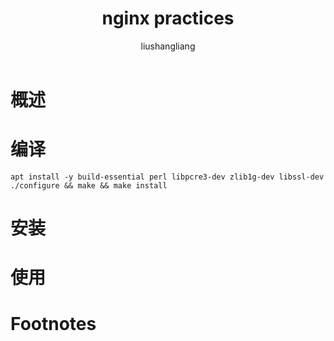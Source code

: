 # -*- coding:utf-8-*-
#+TITLE:nginx practices
#+AUTHOR: liushangliang
#+EMAIL: phenix3443+github@gmail.com

* 概述

* 编译
  #+BEGIN_SRC
apt install -y build-essential perl libpcre3-dev zlib1g-dev libssl-dev
./configure && make && make install
  #+END_SRC

* 安装

* 使用

* Footnotes

[fn:1] http://nginx.org/en/linux_packages.html
